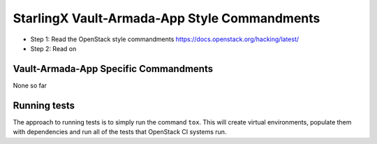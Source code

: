 StarlingX Vault-Armada-App Style Commandments
================================================================

- Step 1: Read the OpenStack style commandments
  https://docs.openstack.org/hacking/latest/
- Step 2: Read on

Vault-Armada-App Specific Commandments
---------------------------------------------------------

None so far

Running tests
-------------
The approach to running tests is to simply run the command ``tox``. This will
create virtual environments, populate them with dependencies and run all of
the tests that OpenStack CI systems run.
